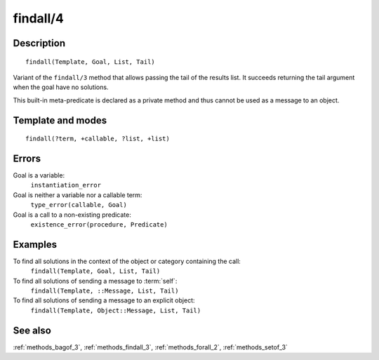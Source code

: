 
.. index:: findall/4
.. _methods_findall_4:

findall/4
=========

Description
-----------

::

   findall(Template, Goal, List, Tail)

Variant of the ``findall/3`` method that allows passing the tail of the
results list. It succeeds returning the tail argument when the goal have
no solutions.

This built-in meta-predicate is declared as a private method and thus
cannot be used as a message to an object.

Template and modes
------------------

::

   findall(?term, +callable, ?list, +list)

Errors
------

Goal is a variable:
   ``instantiation_error``
Goal is neither a variable nor a callable term:
   ``type_error(callable, Goal)``
Goal is a call to a non-existing predicate:
   ``existence_error(procedure, Predicate)``

Examples
--------

To find all solutions in the context of the object or category containing the call:
   ``findall(Template, Goal, List, Tail)``
To find all solutions of sending a message to :term:`self`:
   ``findall(Template, ::Message, List, Tail)``
To find all solutions of sending a message to an explicit object:
   ``findall(Template, Object::Message, List, Tail)``

See also
--------

:ref:`methods_bagof_3`,
:ref:`methods_findall_3`,
:ref:`methods_forall_2`,
:ref:`methods_setof_3`
